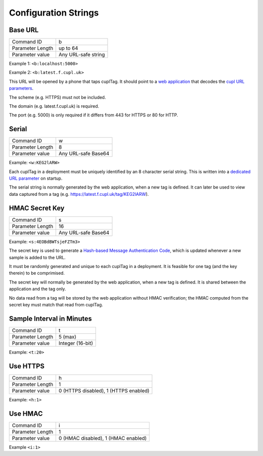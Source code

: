 Configuration Strings
~~~~~~~~~~~~~~~~~~~~~~~

Base URL
*********

+------------------+------------------------------+
| Command ID       | b                            |
+------------------+------------------------------+
| Parameter Length | up to 64                     |
+------------------+------------------------------+
| Parameter value  | Any URL-safe string          |
+------------------+------------------------------+

Example 1: ``<b:localhost:5000>``

Example 2: ``<b:latest.f.cupl.uk>``

This URL will be opened by a phone that taps cuplTag. It should point to a `web application`_ that decodes the `cupl URL parameters`_. 

The scheme (e.g. HTTPS) must not be included.

The domain (e.g. latest.f.cupl.uk) is required. 

The port (e.g. 5000) is only required if it differs from 443 for HTTPS or 80 for HTTP.  

.. _web application: https://github.com/cuplsensor/cuplfrontend

.. _cupl URL parameters: https://cupl.readthedocs.io/projects/codec/en/latest/docs/specification/features.html#url-parameters

Serial
********

+------------------+---------------------+
| Command ID       | w                   |
+------------------+---------------------+
| Parameter Length | 8                   |
+------------------+---------------------+
| Parameter value  | Any URL-safe Base64 |
+------------------+---------------------+

Example: ``<w:KEG2lARW>``

Each cuplTag in a deployment must be uniquely identified by an 8 character serial string. This is written into a `dedicated URL parameter`_ on startup. 

The serial string is normally generated by the web application, when a new tag is defined. It can later be used to view data captured 
from a tag (e.g. https://latest.f.cupl.uk/tag/KEG2lARW).

.. _dedicated URL parameter: https://cupl.readthedocs.io/projects/codec/en/latest/docs/specification/features.html#CODEC_FEAT_38

HMAC Secret Key
*****************

+------------------+---------------------+
| Command ID       | s                   |
+------------------+---------------------+
| Parameter Length | 16                  |
+------------------+---------------------+
| Parameter value  | Any URL-safe Base64 |
+------------------+---------------------+

Example: ``<s:4EOBdBWTsjeFZTm3>``

The secret key is used to generate a `Hash-based Message Authentication Code`_, which is updated whenever a new sample is added to the URL. 

It must be randomly generated and unique to each cuplTag in a deployment. It is feasible for one tag (and the key therein) to be comprimised. 

The secret key will normally be generated by the web application, when a new tag is defined. It is shared between the application and the tag only. 

No data read from a tag will be stored by the web application without HMAC verification; the HMAC computed from the secret key must match that read from cuplTag.

.. _Hash-based Message Authentication Code: https://cupl.readthedocs.io/projects/codec/en/latest/docs/specification/features.html#CODEC_FEAT_24


Sample Interval in Minutes
****************************

+------------------+---------------------+
| Command ID       | t                   |
+------------------+---------------------+
| Parameter Length | 5 (max)             |
+------------------+---------------------+
| Parameter value  | Integer (16-bit)    |
+------------------+---------------------+

Example: ``<t:20>``



Use HTTPS
***********

+------------------+---------------------------------------+
| Command ID       | h                                     |
+------------------+---------------------------------------+
| Parameter Length | 1                                     |
+------------------+---------------------------------------+
| Parameter value  | 0 (HTTPS disabled), 1 (HTTPS enabled) |
+------------------+---------------------------------------+

Example: ``<h:1>``


Use HMAC
************

+------------------+---------------------------------------+
| Command ID       | i                                     |
+------------------+---------------------------------------+
| Parameter Length | 1                                     |
+------------------+---------------------------------------+
| Parameter value  | 0 (HMAC disabled), 1 (HMAC enabled)   |
+------------------+---------------------------------------+

Example ``<i:1>``
